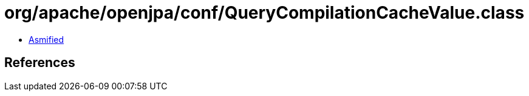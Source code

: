 = org/apache/openjpa/conf/QueryCompilationCacheValue.class

 - link:QueryCompilationCacheValue-asmified.java[Asmified]

== References

